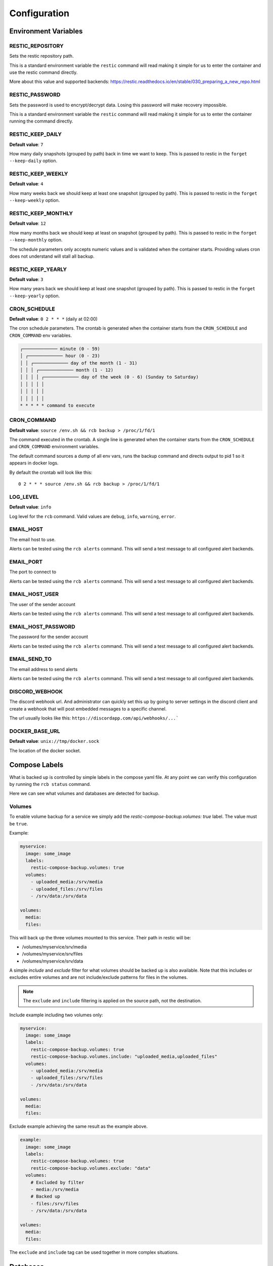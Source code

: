Configuration
=============

Environment Variables
---------------------

RESTIC_REPOSITORY
~~~~~~~~~~~~~~~~~

Sets the restic repository path.

This is a standard environment variable
the ``restic`` command will read making it simple for
us to enter the container and use the restic command directly.

More about this value and supported backends:
https://restic.readthedocs.io/en/stable/030_preparing_a_new_repo.html

RESTIC_PASSWORD
~~~~~~~~~~~~~~~

Sets the password is used to encrypt/decrypt data.
Losing this password will make recovery impossible.

This is a standard environment variable the ``restic``
command will read making it simple for us to enter the
container running the command directly.

RESTIC_KEEP_DAILY
~~~~~~~~~~~~~~~~~

**Default value**: ``7``

How many daily snapshots (grouped by path) back in time we
want to keep. This is passed to restic in the
``forget --keep-daily`` option.

RESTIC_KEEP_WEEKLY
~~~~~~~~~~~~~~~~~~

**Default value**: ``4``

How many weeks back we should keep at least one snapshot
(grouped by path). This is passed to restic in the
``forget --keep-weekly`` option.

RESTIC_KEEP_MONTHLY
~~~~~~~~~~~~~~~~~~~

**Default value**: ``12``

How many months back we should keep at least on snapshot
(grouped by path). This is passed to restic in the
``forget --keep-monthly`` option.

The schedule parameters only accepts numeric values
and is validated when the container starts. Providing
values cron does not understand will stall all backup.

RESTIC_KEEP_YEARLY
~~~~~~~~~~~~~~~~~~

**Default value**: ``3``

How many years back we should keep at least one snapshot
(grouped by path). This is passed to restic in the
``forget --keep-yearly`` option.

CRON_SCHEDULE
~~~~~~~~~~~~~

**Default value**: ``0 2 * * *`` (daily at 02:00)

The cron schedule parameters. The crontab is generated when the
container starts from the ``CRON_SCHEDULE`` and ``CRON_COMMAND``
env variables.

.. code::

    ┌───────────── minute (0 - 59)
    │ ┌───────────── hour (0 - 23)
    │ │ ┌───────────── day of the month (1 - 31)
    │ │ │ ┌───────────── month (1 - 12)
    │ │ │ │ ┌───────────── day of the week (0 - 6) (Sunday to Saturday)
    │ │ │ │ │
    │ │ │ │ │
    │ │ │ │ │
    * * * * * command to execute

CRON_COMMAND
~~~~~~~~~~~~

**Default value**: ``source /env.sh && rcb backup > /proc/1/fd/1``

The command executed in the crontab. A single line is generated when
the container starts from the ``CRON_SCHEDULE`` and ``CRON_COMMAND``
environment variables.

The default command sources a dump of all env vars, runs the
backup command and directs output to pid 1 so it appears in
docker logs.

By default the crontab will look like this::

    0 2 * * * source /env.sh && rcb backup > /proc/1/fd/1

LOG_LEVEL
~~~~~~~~~

**Default value**: ``info``

Log level for the ``rcb`` command. Valid values are
``debug``, ``info``, ``warning``, ``error``.

EMAIL_HOST
~~~~~~~~~~

The email host to use.

Alerts can be tested using the ``rcb alerts`` command.
This will send a test message to all configured alert
backends.

EMAIL_PORT
~~~~~~~~~~

The port to connect to

Alerts can be tested using the ``rcb alerts`` command.
This will send a test message to all configured alert
backends.

EMAIL_HOST_USER
~~~~~~~~~~~~~~~

The user of the sender account

Alerts can be tested using the ``rcb alerts`` command.
This will send a test message to all configured alert
backends.

EMAIL_HOST_PASSWORD
~~~~~~~~~~~~~~~~~~~

The password for the sender account

Alerts can be tested using the ``rcb alerts`` command.
This will send a test message to all configured alert
backends.

EMAIL_SEND_TO
~~~~~~~~~~~~~

The email address to send alerts

Alerts can be tested using the ``rcb alerts`` command.
This will send a test message to all configured alert
backends.

DISCORD_WEBHOOK
~~~~~~~~~~~~~~~

The discord webhook url. And administrator can quickly set this up
by going to server settings in the discord client and create
a webhook that will post embedded messages to a specific channel.

The url usually looks like this: ``https://discordapp.com/api/webhooks/...```

DOCKER_BASE_URL
~~~~~~~~~~~~~~~

**Default value**: ``unix://tmp/docker.sock``

The location of the docker socket.

Compose Labels
--------------

What is backed up is controlled by simple labels in the compose
yaml file. At any point we can verify this configuration
by running the ``rcb status`` command.

.. code:

    $ docker-compose run --rm backup rcb status
    INFO: Status for compose project 'myproject'
    INFO: Repository: '<restic repository>'
    INFO: Backup currently running?: False
    INFO: --------------- Detected Config ---------------
    INFO: service: mysql
    INFO:  - mysql (is_ready=True)
    INFO: service: mariadb
    INFO:  - mariadb (is_ready=True)
    INFO: service: postgres
    INFO:  - postgres (is_ready=True)
    INFO: service: web
    INFO:  - volume: media
    INFO:  - volume: /srv/files

Here we can see what volumes and databases are detected for backup.

Volumes
~~~~~~~

To enable volume backup for a service we simply add the
`restic-compose-backup.volumes: true` label. The value
must be ``true``.

Example:

.. code:: yaml

    myservice:
      image: some_image
      labels:
        restic-compose-backup.volumes: true
      volumes:
        - uploaded_media:/srv/media
        - uploaded_files:/srv/files
        - /srv/data:/srv/data

    volumes:
      media:
      files:

This will back up the three volumes mounted to this service.
Their path in restic will be:

- /volumes/myservice/srv/media
- /volumes/myservice/srv/files
- /volumes/myservice/srv/data

A simple `include` and `exclude` filter for what volumes
should be backed up is also available. Note that this
includes or excludes entire volumes and are not include/exclude
patterns for files in the volumes.

.. note:: The ``exclude`` and ``include`` filtering is applied on
          the source path, not the destination.

Include example including two volumes only:

.. code:: yaml

    myservice:
      image: some_image
      labels:
        restic-compose-backup.volumes: true
        restic-compose-backup.volumes.include: "uploaded_media,uploaded_files"
      volumes:
        - uploaded_media:/srv/media
        - uploaded_files:/srv/files
        - /srv/data:/srv/data

    volumes:
      media:
      files:

Exclude example achieving the same result as the example above.

.. code:: yaml

    example:
      image: some_image
      labels:
        restic-compose-backup.volumes: true
        restic-compose-backup.volumes.exclude: "data"
      volumes:
        # Excluded by filter
        - media:/srv/media
        # Backed up
        - files:/srv/files
        - /srv/data:/srv/data

    volumes:
      media:
      files:

The ``exclude`` and ``include`` tag can be used together
in more complex situations.

Databases
---------

mariadb
~~~~~~~

To enable backup of mariadb simply add the
``restic-compose-backup.mariadb: true`` label.

Credentials are fetched from the following environment
variables in the mariadb service. This is the standard
when using the official mariadb_ image.

.. code::

    MYSQL_USER
    MYSQL_PASSWORD

Backups are done by dumping all databases directly into
restic through stdin using ``mysqldump``. It will appear
in restic as a separate snapshot with path
``/databases/<service_name>/all_databases.sql``.

.. warning: This will only back up the databases the
            ``MYSQL_USER` has access to. If you have multiple
            databases this must be taken into consideration.

Example:

.. code:: yaml

    mariadb:
      image: mariadb:10
      labels:
        restic-compose-backup.mariadb: true
      env_file:
        mariadb-credentials.env
      volumes:
        - mariadb:/var/lib/mysql

    volumes:
      mariadb:

mysql
~~~~~

To enable backup of mysql simply add the
``restic-compose-backup.mysql: true`` label.

Credentials are fetched from the following environment
variables in the mysql service. This is the standard
when using the official mysql_ image.

.. code::

    MYSQL_USER
    MYSQL_PASSWORD

Backups are done by dumping all databases directly into
restic through stdin using ``mysqldump``. It will appear
in restic as a separate snapshot with path
``/databases/<service_name>/all_databases.sql``.

.. warning: This will only back up the databases the
            ``MYSQL_USER` has access to. If you have multiple
            databases this must be taken into consideration.

Example:

.. code:: yaml

    mysql:
      image: mysql:5
      labels:
        restic-compose-backup.mysql: true
      env_file:
        mysql-credentials.env
      volumes:
        - mysql:/var/lib/mysql

volumes:
  mysql:

postgres
~~~~~~~~

To enable backup of mysql simply add the
``restic-compose-backup.postgres: true`` label.

Credentials are fetched from the following environment
variables in the postgres service. This is the standard
when using the official postgres_ image.

.. code::

    POSTGRES_USER
    POSTGRES_PASSWORD
    POSTGRES_DB

Backups are done by dumping the ``POSTGRES_DB`` directly into
restic through stdin using ``pg_dump``. It will appear
in restic as a separate snapshot with path
``/databases/<service_name>/<POSTGRES_DB>.sql``.

.. warning:: Currently only the ``POSTGRES_DB`` database
             is dumped.

Example:

.. code:: yaml

    postgres:
      image: postgres:11
      labels:
        # Enables backup of this database
        restic-compose-backup.postgres: true
      env_file:
        postgres-credentials.env
      volumes:
        - pgdata:/var/lib/postgresql/data

    volumes:
      pgdata:

.. _mariadb: https://hub.docker.com/_/mariadb
.. _mysql: https://hub.docker.com/_/mysql
.. _postgres: https://hub.docker.com/_/postgres
